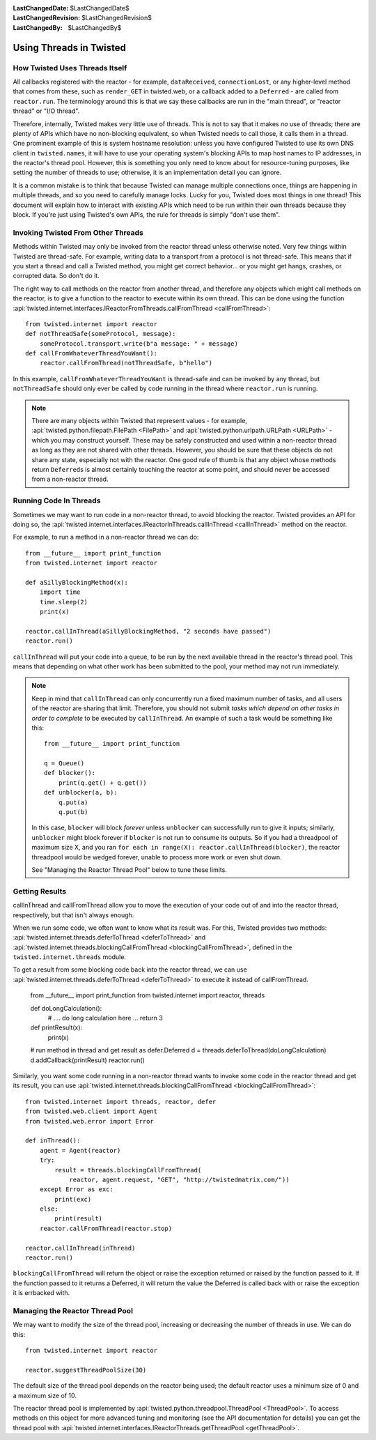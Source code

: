 
:LastChangedDate: $LastChangedDate$
:LastChangedRevision: $LastChangedRevision$
:LastChangedBy: $LastChangedBy$

Using Threads in Twisted
========================

How Twisted Uses Threads Itself
-------------------------------

All callbacks registered with the reactor - for example, ``dataReceived``, ``connectionLost``, or any higher-level method that comes from these, such as ``render_GET`` in twisted.web, or a callback added to a ``Deferred`` - are called from ``reactor.run``.
The terminology around this is that we say these callbacks are run in the "main thread", or "reactor thread" or "I/O thread".

Therefore, internally, Twisted makes very little use of threads.
This is not to say that it makes *no* use of threads; there are plenty of APIs which have no non-blocking equivalent, so when Twisted needs to call those, it calls them in a thread.
One prominent example of this is system hostname resolution: unless you have configured Twisted to use its own DNS client in ``twisted.names``, it will have to use your operating system's blocking APIs to map host names to IP addresses, in the reactor's thread pool.
However, this is something you only need to know about for resource-tuning purposes, like setting the number of threads to use; otherwise, it is an implementation detail you can ignore.

It is a common mistake is to think that because Twisted can manage multiple connections once, things are happening in multiple threads, and so you need to carefully manage locks.
Lucky for you, Twisted does most things in one thread!
This document will explain how to interact with existing APIs which need to be run within their own threads because they block.
If you're just using Twisted's own APIs, the rule for threads is simply "don't use them".

Invoking Twisted From Other Threads
-----------------------------------

Methods within Twisted may only be invoked from the reactor thread unless otherwise noted.
Very few things within Twisted are thread-safe.
For example, writing data to a transport from a protocol is not thread-safe.
This means that if you start a thread and call a Twisted method, you might get correct behavior... or you might get hangs, crashes, or corrupted data.
So don't do it.

The right way to call methods on the reactor from another thread, and therefore any objects which might call methods on the reactor, is to give a function to the reactor to execute within its own thread.
This can be done using the function :api:`twisted.internet.interfaces.IReactorFromThreads.callFromThread <callFromThread>`::

    from twisted.internet import reactor
    def notThreadSafe(someProtocol, message):
        someProtocol.transport.write(b"a message: " + message)
    def callFromWhateverThreadYouWant():
        reactor.callFromThread(notThreadSafe, b"hello")

In this example, ``callFromWhateverThreadYouWant`` is thread-safe and can be invoked by any thread, but ``notThreadSafe`` should only ever be called by code running in the thread where ``reactor.run`` is running.

.. note::

    There are many objects within Twisted that represent values - for example, :api:`twisted.python.filepath.FilePath <FilePath>` and :api:`twisted.python.urlpath.URLPath <URLPath>` - which you may construct yourself.
    These may be safely constructed and used within a non-reactor thread as long as they are not shared with other threads.
    However, you should be sure that these objects do not share any state, especially not with the reactor.
    One good rule of thumb is that any object whose methods return ``Deferred``\ s is almost certainly touching the reactor at some point, and should never be accessed from a non-reactor thread.

Running Code In Threads
-----------------------

Sometimes we may want to run code in a non-reactor thread, to avoid blocking the reactor.
Twisted provides an API for doing so, the :api:`twisted.internet.interfaces.IReactorInThreads.callInThread <callInThread>` method on the reactor.

For example, to run a method in a non-reactor thread we can do::

    from __future__ import print_function
    from twisted.internet import reactor

    def aSillyBlockingMethod(x):
        import time
        time.sleep(2)
        print(x)

    reactor.callInThread(aSillyBlockingMethod, "2 seconds have passed")
    reactor.run()

``callInThread`` will put your code into a queue, to be run by the next available thread in the reactor's thread pool.
This means that depending on what other work has been submitted to the pool, your method may not run immediately.

.. note::
    Keep in mind that ``callInThread`` can only concurrently run a fixed maximum number of tasks, and all users of the reactor are sharing that limit.
    Therefore, you should not submit *tasks which depend on other tasks in order to complete* to be executed by ``callInThread``.
    An example of such a task would be something like this::

        from __future__ import print_function

        q = Queue()
        def blocker():
            print(q.get() + q.get())
        def unblocker(a, b):
            q.put(a)
            q.put(b)

    In this case, ``blocker`` will block *forever* unless ``unblocker`` can successfully run to give it inputs; similarly, ``unblocker`` might block forever if ``blocker`` is not run to consume its outputs.
    So if you had a threadpool of maximum size X, and you ran ``for each in range(X): reactor.callInThread(blocker)``, the reactor threadpool would be wedged forever, unable to process more work or even shut down.

    See "Managing the Reactor Thread Pool" below to tune these limits.

Getting Results
---------------

callInThread and callFromThread allow you to move the execution of your code out of and into the reactor thread, respectively, but that isn't always enough.

When we run some code, we often want to know what its result was.  For this, Twisted provides two methods: :api:`twisted.internet.threads.deferToThread <deferToThread>` and :api:`twisted.internet.threads.blockingCallFromThread <blockingCallFromThread>`, defined in the ``twisted.internet.threads`` module.

To get a result from some blocking code back into the reactor thread, we can use :api:`twisted.internet.threads.deferToThread <deferToThread>` to execute it instead of callFromThread.

    from __future__ import print_function
    from twisted.internet import reactor, threads

    def doLongCalculation():
        # .... do long calculation here ...
        return 3

    def printResult(x):
        print(x)

    # run method in thread and get result as defer.Deferred
    d = threads.deferToThread(doLongCalculation)
    d.addCallback(printResult)
    reactor.run()

Similarly, you want some code running in a non-reactor thread wants to invoke some code in the reactor thread and get its result, you can use :api:`twisted.internet.threads.blockingCallFromThread <blockingCallFromThread>`::

    from twisted.internet import threads, reactor, defer
    from twisted.web.client import Agent
    from twisted.web.error import Error

    def inThread():
        agent = Agent(reactor)
        try:
            result = threads.blockingCallFromThread(
                reactor, agent.request, "GET", "http://twistedmatrix.com/"))
        except Error as exc:
            print(exc)
        else:
            print(result)
        reactor.callFromThread(reactor.stop)

    reactor.callInThread(inThread)
    reactor.run()

``blockingCallFromThread`` will return the object or raise the exception returned or raised by the function passed to it.
If the function passed to it returns a Deferred, it will return the value the Deferred is called back with or raise the exception it is errbacked with.

Managing the Reactor Thread Pool
--------------------------------

We may want to modify the size of the thread pool, increasing or decreasing the number of threads in use.
We can do this::

    from twisted.internet import reactor

    reactor.suggestThreadPoolSize(30)

The default size of the thread pool depends on the reactor being used; the default reactor uses a minimum size of 0 and a maximum size of 10.

The reactor thread pool is implemented by :api:`twisted.python.threadpool.ThreadPool <ThreadPool>`.
To access methods on this object for more advanced tuning and monitoring (see the API documentation for details) you can get the thread pool with :api:`twisted.internet.interfaces.IReactorThreads.getThreadPool <getThreadPool>`.
